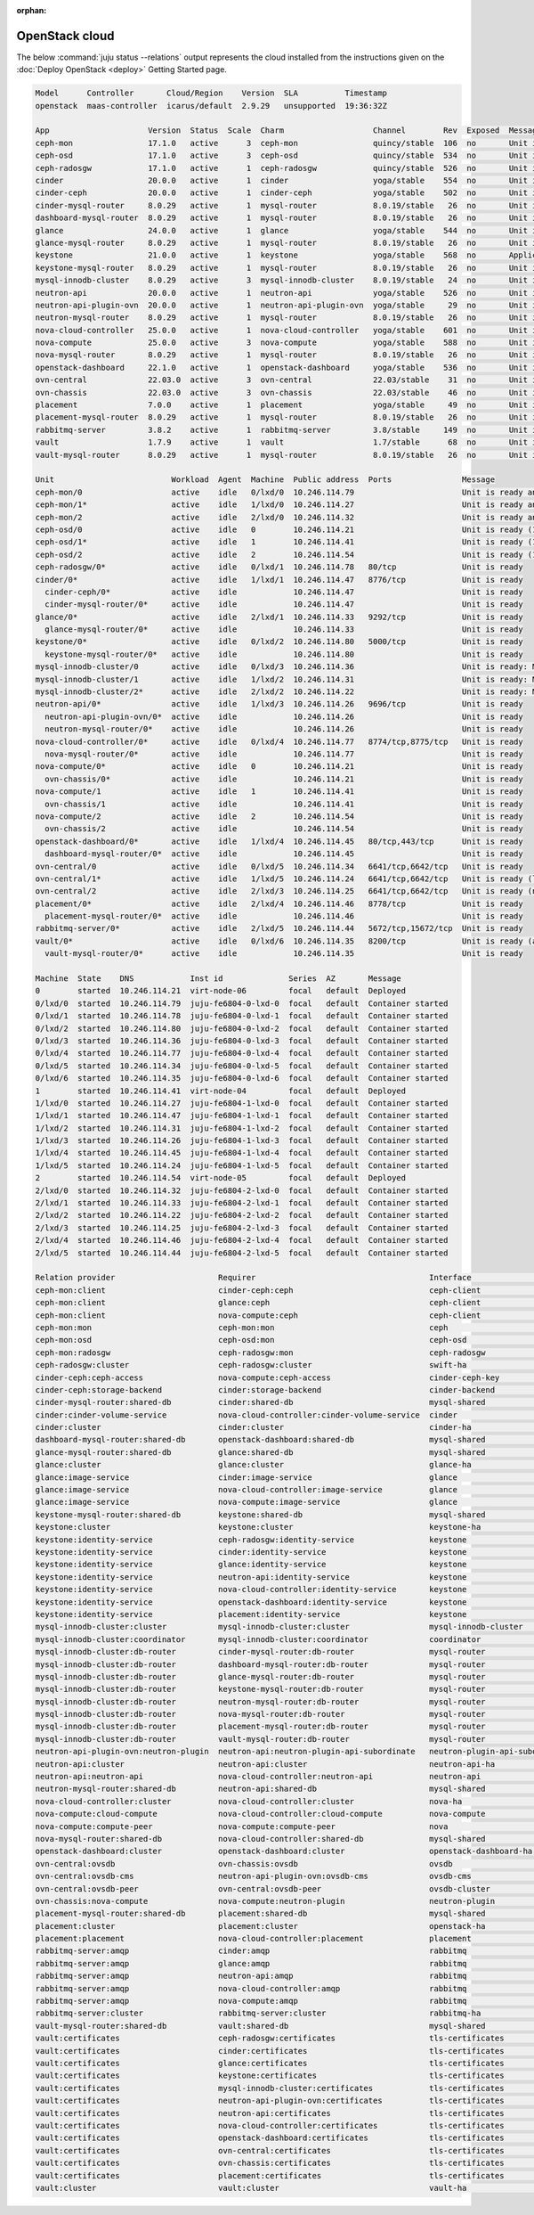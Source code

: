 :orphan:

.. _juju_status:

===============
OpenStack cloud
===============

The below :command:`juju status --relations` output represents the cloud
installed from the instructions given on the :doc:`Deploy OpenStack
<deploy>` Getting Started page.

.. code-block:: console

   Model      Controller       Cloud/Region    Version  SLA          Timestamp
   openstack  maas-controller  icarus/default  2.9.29   unsupported  19:36:32Z

   App                     Version  Status  Scale  Charm                   Channel        Rev  Exposed  Message
   ceph-mon                17.1.0   active      3  ceph-mon                quincy/stable  106  no       Unit is ready and clustered
   ceph-osd                17.1.0   active      3  ceph-osd                quincy/stable  534  no       Unit is ready (1 OSD)
   ceph-radosgw            17.1.0   active      1  ceph-radosgw            quincy/stable  526  no       Unit is ready
   cinder                  20.0.0   active      1  cinder                  yoga/stable    554  no       Unit is ready
   cinder-ceph             20.0.0   active      1  cinder-ceph             yoga/stable    502  no       Unit is ready
   cinder-mysql-router     8.0.29   active      1  mysql-router            8.0.19/stable   26  no       Unit is ready
   dashboard-mysql-router  8.0.29   active      1  mysql-router            8.0.19/stable   26  no       Unit is ready
   glance                  24.0.0   active      1  glance                  yoga/stable    544  no       Unit is ready
   glance-mysql-router     8.0.29   active      1  mysql-router            8.0.19/stable   26  no       Unit is ready
   keystone                21.0.0   active      1  keystone                yoga/stable    568  no       Application Ready
   keystone-mysql-router   8.0.29   active      1  mysql-router            8.0.19/stable   26  no       Unit is ready
   mysql-innodb-cluster    8.0.29   active      3  mysql-innodb-cluster    8.0.19/stable   24  no       Unit is ready: Mode: R/O, Cluster is ONLINE and can tolerate up to ONE failure.
   neutron-api             20.0.0   active      1  neutron-api             yoga/stable    526  no       Unit is ready
   neutron-api-plugin-ovn  20.0.0   active      1  neutron-api-plugin-ovn  yoga/stable     29  no       Unit is ready
   neutron-mysql-router    8.0.29   active      1  mysql-router            8.0.19/stable   26  no       Unit is ready
   nova-cloud-controller   25.0.0   active      1  nova-cloud-controller   yoga/stable    601  no       Unit is ready
   nova-compute            25.0.0   active      3  nova-compute            yoga/stable    588  no       Unit is ready
   nova-mysql-router       8.0.29   active      1  mysql-router            8.0.19/stable   26  no       Unit is ready
   openstack-dashboard     22.1.0   active      1  openstack-dashboard     yoga/stable    536  no       Unit is ready
   ovn-central             22.03.0  active      3  ovn-central             22.03/stable    31  no       Unit is ready
   ovn-chassis             22.03.0  active      3  ovn-chassis             22.03/stable    46  no       Unit is ready
   placement               7.0.0    active      1  placement               yoga/stable     49  no       Unit is ready
   placement-mysql-router  8.0.29   active      1  mysql-router            8.0.19/stable   26  no       Unit is ready
   rabbitmq-server         3.8.2    active      1  rabbitmq-server         3.8/stable     149  no       Unit is ready
   vault                   1.7.9    active      1  vault                   1.7/stable      68  no       Unit is ready (active: true, mlock: disabled)
   vault-mysql-router      8.0.29   active      1  mysql-router            8.0.19/stable   26  no       Unit is ready

   Unit                         Workload  Agent  Machine  Public address  Ports               Message
   ceph-mon/0                   active    idle   0/lxd/0  10.246.114.79                       Unit is ready and clustered
   ceph-mon/1*                  active    idle   1/lxd/0  10.246.114.27                       Unit is ready and clustered
   ceph-mon/2                   active    idle   2/lxd/0  10.246.114.32                       Unit is ready and clustered
   ceph-osd/0                   active    idle   0        10.246.114.21                       Unit is ready (1 OSD)
   ceph-osd/1*                  active    idle   1        10.246.114.41                       Unit is ready (1 OSD)
   ceph-osd/2                   active    idle   2        10.246.114.54                       Unit is ready (1 OSD)
   ceph-radosgw/0*              active    idle   0/lxd/1  10.246.114.78   80/tcp              Unit is ready
   cinder/0*                    active    idle   1/lxd/1  10.246.114.47   8776/tcp            Unit is ready
     cinder-ceph/0*             active    idle            10.246.114.47                       Unit is ready
     cinder-mysql-router/0*     active    idle            10.246.114.47                       Unit is ready
   glance/0*                    active    idle   2/lxd/1  10.246.114.33   9292/tcp            Unit is ready
     glance-mysql-router/0*     active    idle            10.246.114.33                       Unit is ready
   keystone/0*                  active    idle   0/lxd/2  10.246.114.80   5000/tcp            Unit is ready
     keystone-mysql-router/0*   active    idle            10.246.114.80                       Unit is ready
   mysql-innodb-cluster/0       active    idle   0/lxd/3  10.246.114.36                       Unit is ready: Mode: R/O, Cluster is ONLINE and can tolerate up to ONE failure.
   mysql-innodb-cluster/1       active    idle   1/lxd/2  10.246.114.31                       Unit is ready: Mode: R/O, Cluster is ONLINE and can tolerate up to ONE failure.
   mysql-innodb-cluster/2*      active    idle   2/lxd/2  10.246.114.22                       Unit is ready: Mode: R/W, Cluster is ONLINE and can tolerate up to ONE failure.
   neutron-api/0*               active    idle   1/lxd/3  10.246.114.26   9696/tcp            Unit is ready
     neutron-api-plugin-ovn/0*  active    idle            10.246.114.26                       Unit is ready
     neutron-mysql-router/0*    active    idle            10.246.114.26                       Unit is ready
   nova-cloud-controller/0*     active    idle   0/lxd/4  10.246.114.77   8774/tcp,8775/tcp   Unit is ready
     nova-mysql-router/0*       active    idle            10.246.114.77                       Unit is ready
   nova-compute/0*              active    idle   0        10.246.114.21                       Unit is ready
     ovn-chassis/0*             active    idle            10.246.114.21                       Unit is ready
   nova-compute/1               active    idle   1        10.246.114.41                       Unit is ready
     ovn-chassis/1              active    idle            10.246.114.41                       Unit is ready
   nova-compute/2               active    idle   2        10.246.114.54                       Unit is ready
     ovn-chassis/2              active    idle            10.246.114.54                       Unit is ready
   openstack-dashboard/0*       active    idle   1/lxd/4  10.246.114.45   80/tcp,443/tcp      Unit is ready
     dashboard-mysql-router/0*  active    idle            10.246.114.45                       Unit is ready
   ovn-central/0                active    idle   0/lxd/5  10.246.114.34   6641/tcp,6642/tcp   Unit is ready
   ovn-central/1*               active    idle   1/lxd/5  10.246.114.24   6641/tcp,6642/tcp   Unit is ready (leader: ovnnb_db, ovnsb_db)
   ovn-central/2                active    idle   2/lxd/3  10.246.114.25   6641/tcp,6642/tcp   Unit is ready (northd: active)
   placement/0*                 active    idle   2/lxd/4  10.246.114.46   8778/tcp            Unit is ready
     placement-mysql-router/0*  active    idle            10.246.114.46                       Unit is ready
   rabbitmq-server/0*           active    idle   2/lxd/5  10.246.114.44   5672/tcp,15672/tcp  Unit is ready
   vault/0*                     active    idle   0/lxd/6  10.246.114.35   8200/tcp            Unit is ready (active: true, mlock: disabled)
     vault-mysql-router/0*      active    idle            10.246.114.35                       Unit is ready

   Machine  State    DNS            Inst id              Series  AZ       Message
   0        started  10.246.114.21  virt-node-06         focal   default  Deployed
   0/lxd/0  started  10.246.114.79  juju-fe6804-0-lxd-0  focal   default  Container started
   0/lxd/1  started  10.246.114.78  juju-fe6804-0-lxd-1  focal   default  Container started
   0/lxd/2  started  10.246.114.80  juju-fe6804-0-lxd-2  focal   default  Container started
   0/lxd/3  started  10.246.114.36  juju-fe6804-0-lxd-3  focal   default  Container started
   0/lxd/4  started  10.246.114.77  juju-fe6804-0-lxd-4  focal   default  Container started
   0/lxd/5  started  10.246.114.34  juju-fe6804-0-lxd-5  focal   default  Container started
   0/lxd/6  started  10.246.114.35  juju-fe6804-0-lxd-6  focal   default  Container started
   1        started  10.246.114.41  virt-node-04         focal   default  Deployed
   1/lxd/0  started  10.246.114.27  juju-fe6804-1-lxd-0  focal   default  Container started
   1/lxd/1  started  10.246.114.47  juju-fe6804-1-lxd-1  focal   default  Container started
   1/lxd/2  started  10.246.114.31  juju-fe6804-1-lxd-2  focal   default  Container started
   1/lxd/3  started  10.246.114.26  juju-fe6804-1-lxd-3  focal   default  Container started
   1/lxd/4  started  10.246.114.45  juju-fe6804-1-lxd-4  focal   default  Container started
   1/lxd/5  started  10.246.114.24  juju-fe6804-1-lxd-5  focal   default  Container started
   2        started  10.246.114.54  virt-node-05         focal   default  Deployed
   2/lxd/0  started  10.246.114.32  juju-fe6804-2-lxd-0  focal   default  Container started
   2/lxd/1  started  10.246.114.33  juju-fe6804-2-lxd-1  focal   default  Container started
   2/lxd/2  started  10.246.114.22  juju-fe6804-2-lxd-2  focal   default  Container started
   2/lxd/3  started  10.246.114.25  juju-fe6804-2-lxd-3  focal   default  Container started
   2/lxd/4  started  10.246.114.46  juju-fe6804-2-lxd-4  focal   default  Container started
   2/lxd/5  started  10.246.114.44  juju-fe6804-2-lxd-5  focal   default  Container started

   Relation provider                      Requirer                                     Interface                       Type         Message
   ceph-mon:client                        cinder-ceph:ceph                             ceph-client                     regular
   ceph-mon:client                        glance:ceph                                  ceph-client                     regular
   ceph-mon:client                        nova-compute:ceph                            ceph-client                     regular
   ceph-mon:mon                           ceph-mon:mon                                 ceph                            peer
   ceph-mon:osd                           ceph-osd:mon                                 ceph-osd                        regular
   ceph-mon:radosgw                       ceph-radosgw:mon                             ceph-radosgw                    regular
   ceph-radosgw:cluster                   ceph-radosgw:cluster                         swift-ha                        peer
   cinder-ceph:ceph-access                nova-compute:ceph-access                     cinder-ceph-key                 regular
   cinder-ceph:storage-backend            cinder:storage-backend                       cinder-backend                  subordinate
   cinder-mysql-router:shared-db          cinder:shared-db                             mysql-shared                    subordinate
   cinder:cinder-volume-service           nova-cloud-controller:cinder-volume-service  cinder                          regular
   cinder:cluster                         cinder:cluster                               cinder-ha                       peer
   dashboard-mysql-router:shared-db       openstack-dashboard:shared-db                mysql-shared                    subordinate
   glance-mysql-router:shared-db          glance:shared-db                             mysql-shared                    subordinate
   glance:cluster                         glance:cluster                               glance-ha                       peer
   glance:image-service                   cinder:image-service                         glance                          regular
   glance:image-service                   nova-cloud-controller:image-service          glance                          regular
   glance:image-service                   nova-compute:image-service                   glance                          regular
   keystone-mysql-router:shared-db        keystone:shared-db                           mysql-shared                    subordinate
   keystone:cluster                       keystone:cluster                             keystone-ha                     peer
   keystone:identity-service              ceph-radosgw:identity-service                keystone                        regular
   keystone:identity-service              cinder:identity-service                      keystone                        regular
   keystone:identity-service              glance:identity-service                      keystone                        regular
   keystone:identity-service              neutron-api:identity-service                 keystone                        regular
   keystone:identity-service              nova-cloud-controller:identity-service       keystone                        regular
   keystone:identity-service              openstack-dashboard:identity-service         keystone                        regular
   keystone:identity-service              placement:identity-service                   keystone                        regular
   mysql-innodb-cluster:cluster           mysql-innodb-cluster:cluster                 mysql-innodb-cluster            peer
   mysql-innodb-cluster:coordinator       mysql-innodb-cluster:coordinator             coordinator                     peer
   mysql-innodb-cluster:db-router         cinder-mysql-router:db-router                mysql-router                    regular
   mysql-innodb-cluster:db-router         dashboard-mysql-router:db-router             mysql-router                    regular
   mysql-innodb-cluster:db-router         glance-mysql-router:db-router                mysql-router                    regular
   mysql-innodb-cluster:db-router         keystone-mysql-router:db-router              mysql-router                    regular
   mysql-innodb-cluster:db-router         neutron-mysql-router:db-router               mysql-router                    regular
   mysql-innodb-cluster:db-router         nova-mysql-router:db-router                  mysql-router                    regular
   mysql-innodb-cluster:db-router         placement-mysql-router:db-router             mysql-router                    regular
   mysql-innodb-cluster:db-router         vault-mysql-router:db-router                 mysql-router                    regular
   neutron-api-plugin-ovn:neutron-plugin  neutron-api:neutron-plugin-api-subordinate   neutron-plugin-api-subordinate  subordinate
   neutron-api:cluster                    neutron-api:cluster                          neutron-api-ha                  peer
   neutron-api:neutron-api                nova-cloud-controller:neutron-api            neutron-api                     regular
   neutron-mysql-router:shared-db         neutron-api:shared-db                        mysql-shared                    subordinate
   nova-cloud-controller:cluster          nova-cloud-controller:cluster                nova-ha                         peer
   nova-compute:cloud-compute             nova-cloud-controller:cloud-compute          nova-compute                    regular
   nova-compute:compute-peer              nova-compute:compute-peer                    nova                            peer
   nova-mysql-router:shared-db            nova-cloud-controller:shared-db              mysql-shared                    subordinate
   openstack-dashboard:cluster            openstack-dashboard:cluster                  openstack-dashboard-ha          peer
   ovn-central:ovsdb                      ovn-chassis:ovsdb                            ovsdb                           regular
   ovn-central:ovsdb-cms                  neutron-api-plugin-ovn:ovsdb-cms             ovsdb-cms                       regular
   ovn-central:ovsdb-peer                 ovn-central:ovsdb-peer                       ovsdb-cluster                   peer
   ovn-chassis:nova-compute               nova-compute:neutron-plugin                  neutron-plugin                  subordinate
   placement-mysql-router:shared-db       placement:shared-db                          mysql-shared                    subordinate
   placement:cluster                      placement:cluster                            openstack-ha                    peer
   placement:placement                    nova-cloud-controller:placement              placement                       regular
   rabbitmq-server:amqp                   cinder:amqp                                  rabbitmq                        regular
   rabbitmq-server:amqp                   glance:amqp                                  rabbitmq                        regular
   rabbitmq-server:amqp                   neutron-api:amqp                             rabbitmq                        regular
   rabbitmq-server:amqp                   nova-cloud-controller:amqp                   rabbitmq                        regular
   rabbitmq-server:amqp                   nova-compute:amqp                            rabbitmq                        regular
   rabbitmq-server:cluster                rabbitmq-server:cluster                      rabbitmq-ha                     peer
   vault-mysql-router:shared-db           vault:shared-db                              mysql-shared                    subordinate
   vault:certificates                     ceph-radosgw:certificates                    tls-certificates                regular
   vault:certificates                     cinder:certificates                          tls-certificates                regular
   vault:certificates                     glance:certificates                          tls-certificates                regular
   vault:certificates                     keystone:certificates                        tls-certificates                regular
   vault:certificates                     mysql-innodb-cluster:certificates            tls-certificates                regular
   vault:certificates                     neutron-api-plugin-ovn:certificates          tls-certificates                regular
   vault:certificates                     neutron-api:certificates                     tls-certificates                regular
   vault:certificates                     nova-cloud-controller:certificates           tls-certificates                regular
   vault:certificates                     openstack-dashboard:certificates             tls-certificates                regular
   vault:certificates                     ovn-central:certificates                     tls-certificates                regular
   vault:certificates                     ovn-chassis:certificates                     tls-certificates                regular
   vault:certificates                     placement:certificates                       tls-certificates                regular
   vault:cluster                          vault:cluster                                vault-ha                        peer
